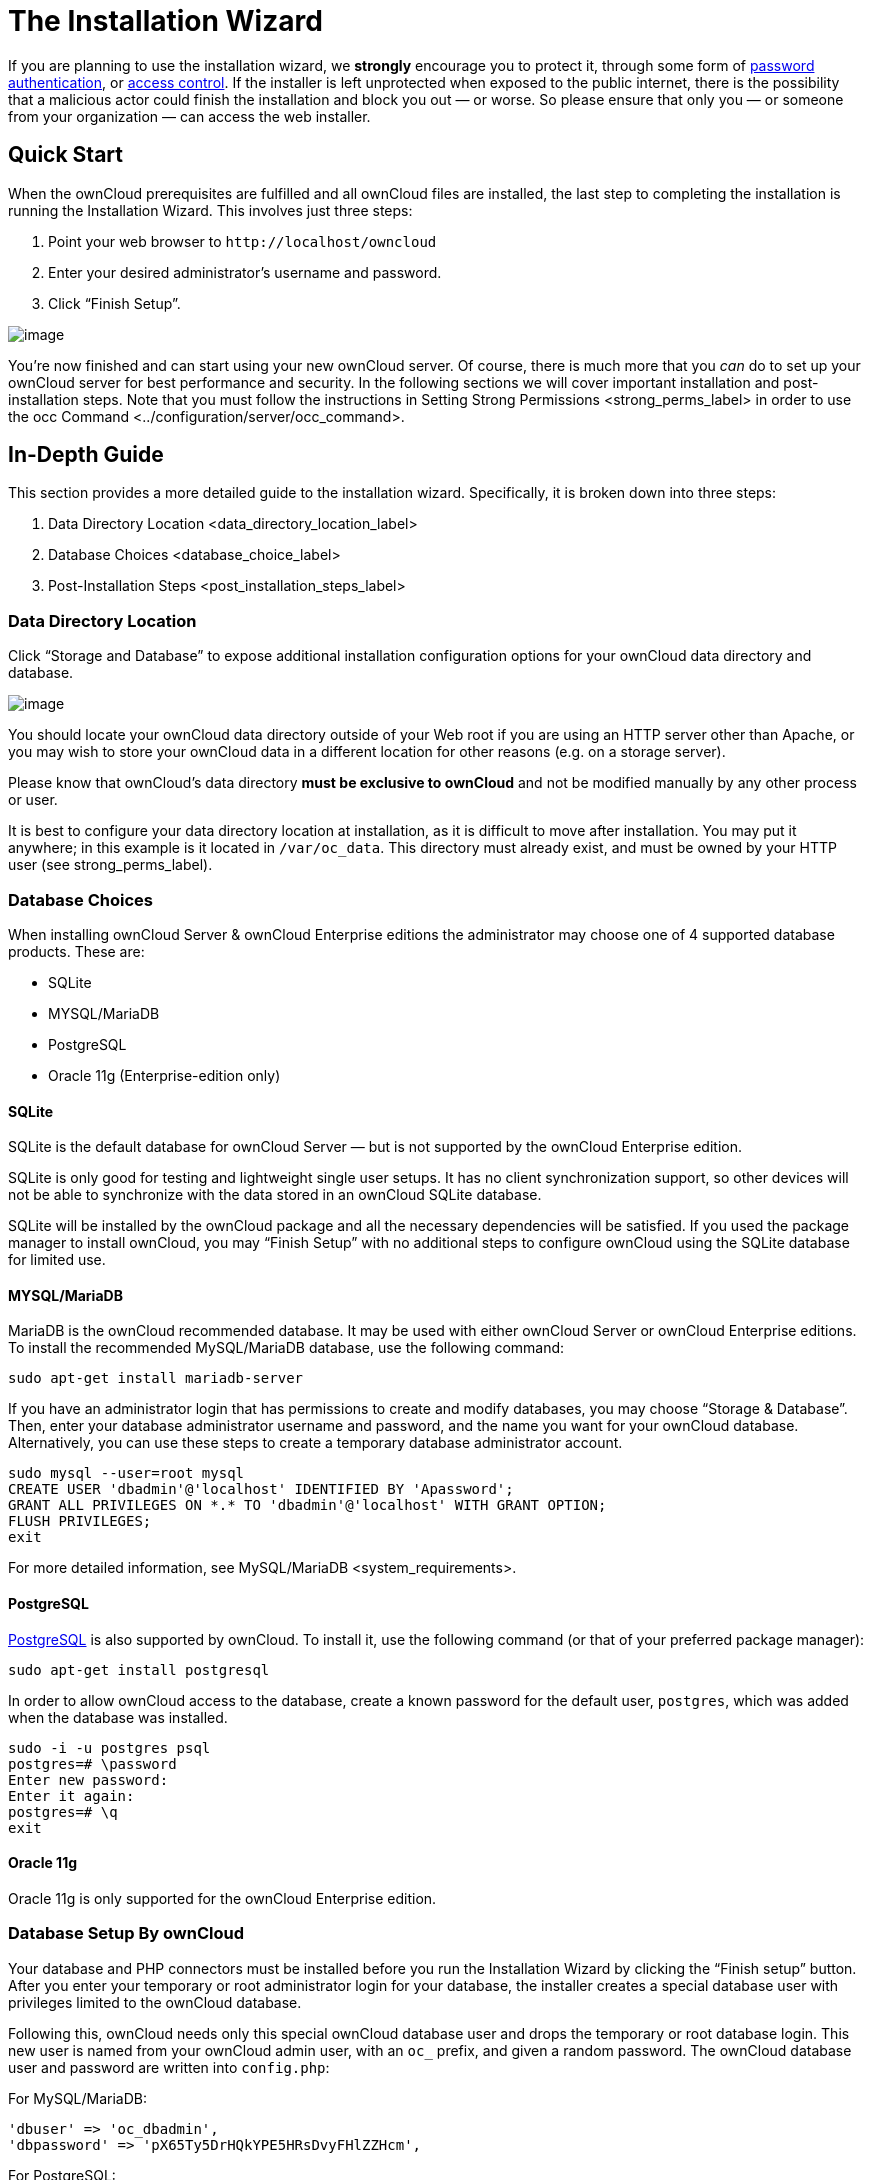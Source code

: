 The Installation Wizard
=======================

If you are planning to use the installation wizard, we *strongly*
encourage you to protect it, through some form of
https://wiki.apache.org/httpd/PasswordBasicAuth[password
authentication], or
https://httpd.apache.org/docs/2.4/howto/access.html[access control]. If
the installer is left unprotected when exposed to the public internet,
there is the possibility that a malicious actor could finish the
installation and block you out — or worse. So please ensure that only
you — or someone from your organization — can access the web installer.

[[quick-start]]
Quick Start
-----------

When the ownCloud prerequisites are fulfilled and all ownCloud files are
installed, the last step to completing the installation is running the
Installation Wizard. This involves just three steps:

1.  Point your web browser to `http://localhost/owncloud`
2.  Enter your desired administrator’s username and password.
3.  Click ``Finish Setup''.

image:/owncloud-docs/_images/install-wizard-a.png[image]

You’re now finished and can start using your new ownCloud server. Of
course, there is much more that you _can_ do to set up your ownCloud
server for best performance and security. In the following sections we
will cover important installation and post-installation steps. Note that
you must follow the instructions in
Setting Strong Permissions <strong_perms_label> in order to use the
occ Command <../configuration/server/occ_command>.

[[in-depth-guide]]
In-Depth Guide
--------------

This section provides a more detailed guide to the installation wizard.
Specifically, it is broken down into three steps:

1.  Data Directory Location <data_directory_location_label>
2.  Database Choices <database_choice_label>
3.  Post-Installation Steps <post_installation_steps_label>

[[data-directory-location]]
Data Directory Location
~~~~~~~~~~~~~~~~~~~~~~~

Click ``Storage and Database'' to expose additional installation
configuration options for your ownCloud data directory and database.

image:/owncloud-docs/_images/install-wizard-a1.png[image]

You should locate your ownCloud data directory outside of your Web root
if you are using an HTTP server other than Apache, or you may wish to
store your ownCloud data in a different location for other reasons (e.g.
on a storage server).

Please know that ownCloud’s data directory *must be exclusive to
ownCloud* and not be modified manually by any other process or user.

It is best to configure your data directory location at installation, as
it is difficult to move after installation. You may put it anywhere; in
this example is it located in `/var/oc_data`. This directory must
already exist, and must be owned by your HTTP user (see
strong_perms_label).

[[database-choices]]
Database Choices
~~~~~~~~~~~~~~~~

When installing ownCloud Server & ownCloud Enterprise editions the
administrator may choose one of 4 supported database products. These
are:

* SQLite
* MYSQL/MariaDB
* PostgreSQL
* Oracle 11g (Enterprise-edition only)

[[sqlite]]
SQLite
^^^^^^

SQLite is the default database for ownCloud Server — but is not
supported by the ownCloud Enterprise edition.

SQLite is only good for testing and lightweight single user setups. It
has no client synchronization support, so other devices will not be able
to synchronize with the data stored in an ownCloud SQLite database.

SQLite will be installed by the ownCloud package and all the necessary
dependencies will be satisfied. If you used the package manager to
install ownCloud, you may ``Finish Setup'' with no additional steps to
configure ownCloud using the SQLite database for limited use.

[[mysqlmariadb]]
MYSQL/MariaDB
^^^^^^^^^^^^^

MariaDB is the ownCloud recommended database. It may be used with either
ownCloud Server or ownCloud Enterprise editions. To install the
recommended MySQL/MariaDB database, use the following command:

....
sudo apt-get install mariadb-server
....

If you have an administrator login that has permissions to create and
modify databases, you may choose ``Storage & Database''. Then, enter
your database administrator username and password, and the name you want
for your ownCloud database. Alternatively, you can use these steps to
create a temporary database administrator account.

....
sudo mysql --user=root mysql
CREATE USER 'dbadmin'@'localhost' IDENTIFIED BY 'Apassword';
GRANT ALL PRIVILEGES ON *.* TO 'dbadmin'@'localhost' WITH GRANT OPTION;
FLUSH PRIVILEGES;
exit
....

For more detailed information, see MySQL/MariaDB <system_requirements>.

[[postgresql]]
PostgreSQL
^^^^^^^^^^

http://www.postgresql.org[PostgreSQL] is also supported by ownCloud. To
install it, use the following command (or that of your preferred package
manager):

....
sudo apt-get install postgresql
....

In order to allow ownCloud access to the database, create a known
password for the default user, `postgres`, which was added when the
database was installed.

....
sudo -i -u postgres psql
postgres=# \password
Enter new password: 
Enter it again:
postgres=# \q
exit
....

[[oracle-11g]]
Oracle 11g
^^^^^^^^^^

Oracle 11g is only supported for the ownCloud Enterprise edition.

[[database-setup-by-owncloud]]
Database Setup By ownCloud
~~~~~~~~~~~~~~~~~~~~~~~~~~

Your database and PHP connectors must be installed before you run the
Installation Wizard by clicking the ``Finish setup'' button. After you
enter your temporary or root administrator login for your database, the
installer creates a special database user with privileges limited to the
ownCloud database.

Following this, ownCloud needs only this special ownCloud database user
and drops the temporary or root database login. This new user is named
from your ownCloud admin user, with an `oc_` prefix, and given a random
password. The ownCloud database user and password are written into
`config.php`:

For MySQL/MariaDB:

....
'dbuser' => 'oc_dbadmin',
'dbpassword' => 'pX65Ty5DrHQkYPE5HRsDvyFHlZZHcm',
....

For PostgreSQL:

....
'dbuser' => 'oc_postgres',
'dbpassword' => 'pX65Ty5DrHQkYPE5HRsDvyFHlZZHcm',
....

Click Finish Setup, and you’re ready to start using your new ownCloud
server.

[[post-installation-steps]]
Post-Installation Steps
-----------------------

Now we will look at some important post-installation steps. For hardened
security we recommend setting the permissions on your ownCloud
directories as strictly as possible, and for proper server operations.
This should be done immediately after the initial installation and
before running the setup.

Your HTTP user must own the `config/`, `data/`, `apps/` respectively the
`apps-external/` directories so that you can configure ownCloud, create,
modify and delete your data files, and install apps via the ownCloud Web
interface.

You can find your HTTP user in your HTTP server configuration files, or
you can use label-phpinfo (Look for the *User/Group* line).

* The HTTP user and group in Debian/Ubuntu is `www-data`.
* The HTTP user and group in Fedora/CentOS is `apache`.
* The HTTP user and group in Arch Linux is `http`.
* The HTTP user in openSUSE is `wwwrun`, and the HTTP group is `www`.

When using an NFS mount for the data directory, do not change its
ownership from the default. The simple act of mounting the drive will
set proper permissions for ownCloud to write to the directory. Changing
ownership as above could result in some issues if the NFS mount is lost.

The easy way to set the correct permissions is to copy and run the
script, below. The script sets proper permissions and ownership
including the handling of necessary directories. The script also
prepares for an `apps-external` directory, for details see
`config.sample.php`:

* Replace the `ocpath` variable with the path to your ownCloud
directory.
* Replace the `ocdata` variable with the path to your ownCloud data
directory.
* Replace the `apps_external` variable with the path to your ownCloud
apps-external directory.

In case use want to use links for the data and apps-external directory:

* Replace the `linkdata` variable with the path to your ownCloud linked
data directory.
* Replace the `linkapps-external` variable with the path to your
ownCloud linked apps-external directory.

Set the correct HTTP user and group according your needs:

* Replace the `htuser` and `htgroup` variables with your HTTP user and
group.

In case of upgrading using tar:

* Replace the `oldocpath` variable with the path to your old ownCloud
directory.

If you have customized your ownCloud installation and your file paths
are different than the standard installation, modify this script
accordingly.

This summary lists the recommended modes and ownership for your ownCloud
directories and files:

* All files should be read-write for the file owner, read-only for the
group owner, and zero for the world
* All directories should be executable (because directories always need
the executable bit set), read-write for the directory owner, and
read-only for the group owner
* The apps/ directory should be owned by `[HTTP user]:[HTTP group]`
* The apps-external/ directory should be owned by
`[HTTP user]:[HTTP group]`
* The config/ directory should be owned by `[HTTP user]:[HTTP group]`
* The data/ directory should be owned by `[HTTP user]:[HTTP group]`
* The updater/ directory should be owned by `[HTTP user]:[HTTP group]`
* The [ocpath]/.htaccess file should be owned by `root:[HTTP group]`
* The data/.htaccess file should be owned by `root:[HTTP group]`
* Both .htaccess files are read-write file owner, read-only group and
world

These strong permissions prevent upgrading your ownCloud server; see
set_updating_permissions_label for a script to quickly change
permissions to allow upgrading.
